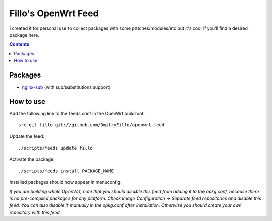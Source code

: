 ====================
Fillo's OpenWrt Feed
====================

I created it for personal use to collect packages with some patches/modules/etc but it's cool if you'll find a desired package here.

.. contents::

Packages
========

* `nginx-sub <https://github.com/DmitryFillo/openwrt-feed/tree/master/net/nginx-sub>`_ (with sub/substitutions support)

How to use
==========

Add the following line to the feeds.conf in the OpenWrt buildroot::

    src-git fillo git://github.com/DmitryFillo/openwrt-feed

Update the feed::

    ./scripts/feeds update fillo

Activate the package::

    ./scripts/feeds install PACKAGE_NAME

Installed packages should now appear in menuconfig.

*If you are building whole OpenWrt, note that you should disable this feed from adding it to the opkg.conf, because there is no pre-compiled packages for any platform. Check Image Configuration -> Separate feed repositories and disable this feed. You can also disable it manually in the opkg.conf after installation. Otherwise you should create your own repository with this feed.*
